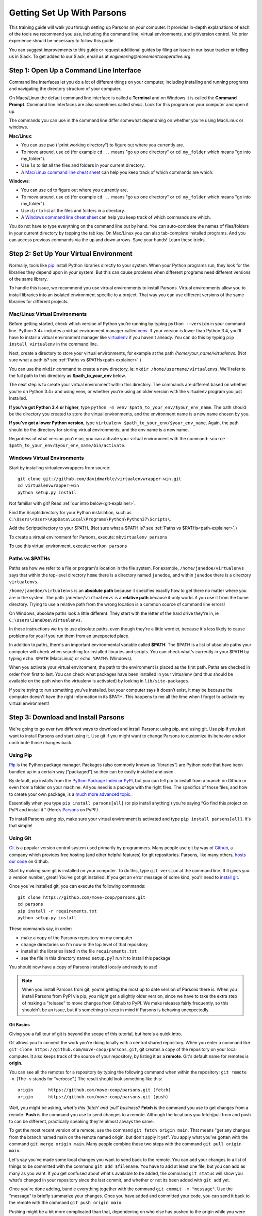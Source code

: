 ===========================
Getting Set Up With Parsons
===========================

This training guide will walk you through setting up Parsons on your computer. It provides in-depth explanations of each of the tools we recommend you use, including the command line, virtual environments, and git/version control. No prior experience should be necessary to follow this guide.

You can suggest improvements to this guide or request additional guides by filing an issue in our issue tracker or telling us in Slack. To get added to our Slack, email us at *engineering@movementcooperative.org*.

****************************************
Step 1: Open Up a Command Line Interface
****************************************

Command line interfaces let you do a lot of different things on your computer, including installing and running programs and navigating the directory structure of your computer.

On Macs/Linux the default command line interface is called a **Terminal** and on Windows it is called the **Command Prompt**. Command line interfaces are also sometimes called *shells*. Look for this program on your computer and open it up.

The commands you can use in the command line differ somewhat dependning on whether you're using Mac/Linux or windows.

**Mac/Linux**:

* You can use ``pwd`` (“print working directory”) to figure out where you currently are.
* To move around, use ``cd`` (for example ``cd ..`` means "go up one directory" or ``cd my_folder`` which means "go into my_folder").
* Use ``ls`` to list all the files and folders in your current directory.
* A `Mac/Linux command line cheat sheet <https://www.guru99.com/linux-commands-cheat-sheet.html>`_ can help you keep track of which commands are which.

**Windows**:

* You can use ``cd`` to figure out where you currently are.
* To move around, use ``cd`` (for example ``cd ..`` means "go up one directory" or ``cd my_folder`` which means "go into my_folder").
* Use ``dir`` to list all the files and folders in a directory.
* A `Windows command line cheat sheet <http://www.cs.columbia.edu/~sedwards/classes/2017/1102-spring/Command%20Prompt%20Cheatsheet.pdf>`_ can help you keep track of which commands are which.

You do not have to type everything on the command line out by hand. You can auto-complete the names of files/folders in your current directory by tapping the tab key. On Mac/Linux you can also tab-complete installed programs. And you can access previous commands via the up and down arrows. Save your hands! Learn these tricks.

***************************************
Step 2: Set Up Your Virtual Environment
***************************************

Normally, tools like `pip <https://pip.pypa.io/en/stable/>`_ install Python libraries directly to your system. When your Python programs run, they look for the libraries they depend upon in your system. But this can cause problems when different programs need different versions of the same library.

To handle this issue, we recommend you use virtual environments to install Parsons. Virtual environments allow you to install libraries into an isolated environment specific to a project. That way you can use different versions of the same libraries for different projects.

^^^^^^^^^^^^^^^^^^^^^^^^^^^^^^
Mac/Linux Virtual Environments
^^^^^^^^^^^^^^^^^^^^^^^^^^^^^^

Before getting started, check which version of Python you’re running by typing ``python --version`` in your command line. Python 3.4+ includes a virtual environment manager called `venv <https://docs.python.org/3/library/venv.html>`_.  If your version is lower than Python 3.4, you'll have to install a virtual environment manager like `virtualenv <https://virtualenv.pypa.io/en/latest/>`_ if you haven't already. You can do this by typing ``pip install virtualenv`` in the command line.

Next, create a directory to store your virtual environments, for example at the path */home/your_name/virtualenvs*. (Not sure what a path is?  see :ref:`Paths vs $PATHs<path-explainer>`.)

You can use the ``mkdir`` command to create a new directory, ie: ``mkdir /home/username/virtualenvs``. We'll refer to the full path to this directory as **$path_to_your_env** below.

The next step is to create your virtual environment within this directory. The commands are different based on whether you're on Python 3.4+ and using venv, or whether you're using an older version with the virtualenv program you just installed.

**If you’ve got Python 3.4 or higher**, type ``python -m venv $path_to_your_env/$your_env_name``. The path should be the directory you created to store the virtual environments, and the environment name is a new name chosen by you.

**If you’ve got a lower Python version**, type ``virtualenv $path_to_your_env/$your_env_name``. Again, the path should be the directory for storing virtual environments, and the env name is a new name.

Regardless of what version you're on, you can activate your virtual environment with the command: ``source $path_to_your_env/$your_env_name/bin/activate``.

^^^^^^^^^^^^^^^^^^^^^^^^^^^^
Windows Virtual Environments
^^^^^^^^^^^^^^^^^^^^^^^^^^^^

Start by installing virtualenvwrappers from source::

  	git clone git://github.com/davidmarble/virtualenvwrapper-win.git
  	cd virtualenvwrapper-win
  	python setup.py install

Not familiar with git? Read :ref:`our intro below<git-explainer>`.

Find the Scripts\ directory for your Python installation, such as ``C:\Users\<User>\AppData\Local\Programs\Python\Python37\Scripts\``.

Add the Scripts\ directory to your $PATH. (Not sure what a $PATH is?  see :ref:`Paths vs $PATHs<path-explainer>`.)

To create a virtual environment for Parsons, execute: ``mkvirtualenv parsons``

To use this virtual environment, execute: ``workon parsons``

.. _path-explainer:

^^^^^^^^^^^^^^^
Paths vs $PATHs
^^^^^^^^^^^^^^^

Paths are how we refer to a file or program's location in the file system. For example, ``/home/janedoe/virtualenvs`` says that within the top-level directory ``home`` there is a directory named ``janedoe``, and within ``janedoe`` there is a directory ``virtualenvs``.

``/home/janedoe/virtualenvs`` is an **absolute path** because it specifies exactly how to get there no matter where you are in the system. The path ``janedoe/virtualenvs`` is a **relative path** because it only works if you use it from the home directory. Trying to use a relative path from the wrong location is a common source of command line errors!

On Windows, absolute paths look a little different. They start with the letter of the hard drive they're in, ie ``C:\Users\JaneDoe\Virtualenvs``.

In these instructions we try to use absolute paths, even though they're a little wordier, because it's less likely to cause problems for you if you run them from an unexpected place.

In addition to paths, there's an important environmental variable called **$PATH**. The $PATH is a list of absolute paths your computer will check when searching for installed libraries and scripts. You can check what's currently in your $PATH by typing ``echo $PATH`` (Mac/Linux) or ``echo %PATH%`` (Windows).

When you activate your virtual environment, the path to the environment is placed as the first path. Paths are checked in order from first to last. You can check what packages have been installed in your virtualenv (and thus should be available on the path when the virtualenv is activated) by looking in ``lib/site-packages``.

If you’re trying to run something you’ve installed, but your computer says it doesn’t exist, it may be because the computer doesn't have the right information in its $PATH. This happens to me all the time when I forget to activate my virtual environment!

************************************
Step 3: Download and Install Parsons
************************************

We're going to go over two different ways to download and install Parsons: using pip, and using git. Use pip if you just want to install Parsons and start using it. Use git if you might want to change Parsons to customize its behavior and/or contribute those changes back.

^^^^^^^^^
Using Pip
^^^^^^^^^

`Pip <https://pip.pypa.io/en/stable/>`_ is the Python package manager. Packages (also commonly known as “libraries”) are Python code that have been bundled up in a certain way (“packaged”) so they can be easily installed and used.

By default, pip installs from the `Python Package Index or PyPI <https://pypi.org/>`_, but you can tell pip to install from a branch on Github or even from a folder on your machine. All you need is a package with the right files. The specifics of those files, and how to create your own package, is a `much more advanced topic <https://packaging.python.org/en/latest/tutorials/packaging-projects/>`_.

Essentially when you type ``pip install parsons[all]`` (or pip install anything!) you’re saying “Go find this project on PyPI and install it.” (Here’s `Parsons <https://pypi.org/project/parsons/>`_ on PyPI!)

To install Parsons using pip, make sure your virtual environment is activated and type ``pip install parsons[all]``. It's that simple!

.. _git-explainer:

^^^^^^^^^
Using Git
^^^^^^^^^

`Git <https://git-scm.com/>`_ is a popular version control system used primarily by programmers. Many people use git by way of `Github <https://github.com/>`_, a company which provides free hosting (and other helpful features) for git repositories. Parsons, like many others, `hosts our code <https://github.com/move-coop/parsons/>`_ on Github.

Start by making sure git is installed on your computer. To do this, type ``git version`` at the command line. If it gives you a version number, great! You've got git installed. If you get an error message of some kind, you'll need to `install git <https://github.com/git-guides/install-git>`_.

Once you've installed git, you can execute the following commands::

    git clone https://github.com/move-coop/parsons.git
    cd parsons
    pip install -r requirements.txt
    python setup.py install

These commands say, in order:

* make a copy of the Parsons repository on my computer
* change directories so I'm now in the top level of that repository
* install all the libraries listed in the file ``requirements.txt``
* see the file in this directory named ``setup.py``? run it to install this package

You should now have a copy of Parsons installed locally and ready to use!

.. note::

    When you install Parsons from git, you're getting the most up to date version of Parsons there is. When you install Parsons from PyPI via pip, you might get a slightly older version, since we have to take the extra step of making a "release" to move changes from Github to PyPI. We make releases fairly frequently, so this shouldn't be an issue, but it's something to keep in mind if Parsons is behaving unexpectedly.

$$$$$$$$$$
Git Basics
$$$$$$$$$$

Giving you a full tour of git is beyond the scope of this tutorial, but here's a quick intro.

Git allows you to connect the work you're doing locally with a central shared repository. When you enter a command like ``git clone https://github.com/move-coop/parsons.git``, git creates a copy of the repository on your local computer. It also keeps track of the source of your repository, by listing it as a **remote**. Git's default name for remotes is **origin**.

You can see all the remotes for a repository by typing the following command when within the repository: ``git remote -v``. (The -v stands for "verbose".) The result should look something like this::

    origin	https://github.com/move-coop/parsons.git (fetch)
    origin	https://github.com/move-coop/parsons.git (push)

*Wait*, you might be asking, *what's this 'fetch' and 'pull' business?* **Fetch** is the command you use to get changes from a remote. **Push** is the command you use to send changes to a remote. Although the locations you fetch/pull from and push to can be different, practically speaking they're almost always the same.

To get the most recent version of a remote, use the command ``git fetch origin main``. That means "get any changes from the branch named main on the remote named origin, but don't apply it yet". You apply what you've gotten with the command ``git merge origin main``. Many people combine these two steps with the command ``git pull origin main``.

Let's say you've made some local changes you want to send back to the remote. You can add your changes to a list of things to be committed with the command ``git add $filename``. You have to add at least one file, but you can add as many as you want. If you get confused about what's available to be added, the command ``git status`` will show you what's changed in your repository since the last commit, and whether or not its been added with ``git add`` yet.

Once you're done adding, bundle everything together with the command ``git commit -m "message"``. Use the "message" to briefly summarize your changes. Once you have added and committed your code, you can send it back to the remote with the command ``git push origin main``.

Pushing might be a bit more complicated than that, dependening on who else has pushed to the origin while you were working, or whether you're pushing to a codebase like Parsons that requires you to submit changes via Pull Requests, but that's enough for now.

Interested in learning more? Try `this tutorial <https://gitimmersion.com/>`_ or reach out on Slack to request a mentor or more advanced training.

**********
Conclusion
**********

You should now have Parsons installed on your computer, and hopefully you're also more comfortable with the command line, virtual environments, paths, and git.
